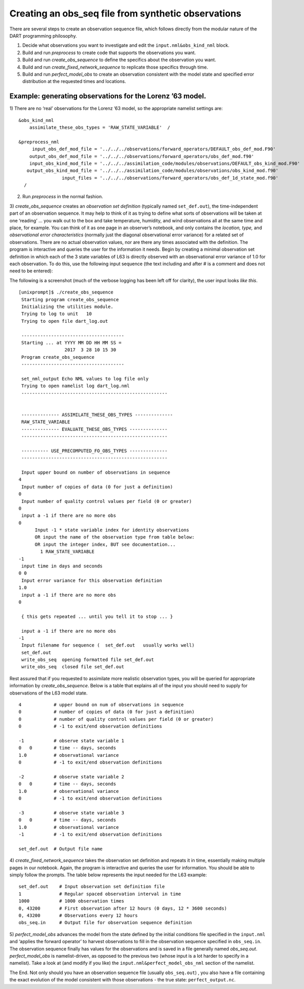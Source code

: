 Creating an obs_seq file from synthetic observations
====================================================

There are several steps to create an observation sequence file, which follows
directly from the modular nature of the DART programming philosophy.

1. Decide what observations you want to investigate and edit the
   ``input.nml&obs_kind_nml`` block.
2. Build and run *preprocess* to create code that supports the observations you
   want.
3. Build and run *create_obs_sequence* to define the specifics about the
   observation you want.
4. Build and run *create_fixed_network_sequence* to replicate those specifics
   through time.
5. Build and run *perfect_model_obs* to create an observation consistent with
   the model state and specified error distribution at the requested times and
   locations.

Example: generating observations for the Lorenz ’63 model.
^^^^^^^^^^^^^^^^^^^^^^^^^^^^^^^^^^^^^^^^^^^^^^^^^^^^^^^^^^

1) There are no ‘real’ observations for the Lorenz ’63 model, so the appropriate
namelist settings are:

::

   &obs_kind_nml
       assimilate_these_obs_types = 'RAW_STATE_VARIABLE'  /

   &preprocess_nml
        input_obs_def_mod_file = '../../../observations/forward_operators/DEFAULT_obs_def_mod.F90'
       output_obs_def_mod_file = '../../../observations/forward_operators/obs_def_mod.f90'
       input_obs_kind_mod_file = '../../../assimilation_code/modules/observations/DEFAULT_obs_kind_mod.F90'
      output_obs_kind_mod_file = '../../../assimilation_code/modules/observations/obs_kind_mod.f90'
                   input_files = '../../../observations/forward_operators/obs_def_1d_state_mod.f90'
     /

2) Run *preprocess* in the normal fashion.

3) *create_obs_sequence* creates an *observation set definition* (typically
named ``set_def.out``), the time-independent part of an observation sequence. It
may help to think of it as trying to define what sorts of observations will be
taken at one ‘reading’ … you walk out to the box and take temperature, humidity,
and wind observations all at the same time and place, for example. You can think
of it as one page in an observer’s notebook, and only contains the *location,
type,* and *observational error characteristics* (normally just the diagonal
observational error variance) for a related set of observations. There are no
actual observation values, nor are there any times associated with the
definition. The program is interactive and queries the user for the information
it needs. Begin by creating a minimal observation set definition in which each
of the 3 state variables of L63 is directly observed with an observational error
variance of 1.0 for each observation. To do this, use the following input
sequence (the text including and after # is a comment and does not need to be
entered):

The following is a screenshot (much of the verbose logging has been left off for
clarity), the user input looks *like this*.

::

      [unixprompt]$ ./create_obs_sequence
       Starting program create_obs_sequence
       Initializing the utilities module.
       Trying to log to unit   10
       Trying to open file dart_log.out

       --------------------------------------
       Starting ... at YYYY MM DD HH MM SS =
                       2017  3 28 10 15 30
       Program create_obs_sequence
       --------------------------------------

       set_nml_output Echo NML values to log file only
       Trying to open namelist log dart_log.nml
       ------------------------------------------------------


       -------------- ASSIMILATE_THESE_OBS_TYPES --------------
       RAW_STATE_VARIABLE
       -------------- EVALUATE_THESE_OBS_TYPES --------------
       ------------------------------------------------------

       ---------- USE_PRECOMPUTED_FO_OBS_TYPES --------------
       ------------------------------------------------------

       Input upper bound on number of observations in sequence
      4
       Input number of copies of data (0 for just a definition)
      0
       Input number of quality control values per field (0 or greater)
      0
       input a -1 if there are no more obs
      0
            Input -1 * state variable index for identity observations
            OR input the name of the observation type from table below:
            OR input the integer index, BUT see documentation...
              1 RAW_STATE_VARIABLE
      -1
       input time in days and seconds
      0 0
       Input error variance for this observation definition
      1.0
       input a -1 if there are no more obs
      0

       { this gets repeated ... until you tell it to stop ... }

       input a -1 if there are no more obs
      -1
       Input filename for sequence (  set_def.out   usually works well)
       set_def.out
       write_obs_seq  opening formatted file set_def.out
       write_obs_seq  closed file set_def.out

Rest assured that if you requested to assimilate more realistic observation
types, you will be queried for appropriate information by *create_obs_sequence*.
Below is a table that explains all of the input you should need to supply for
observations of the L63 model state.

::

   4            # upper bound on num of observations in sequence
   0            # number of copies of data (0 for just a definition)
   0            # number of quality control values per field (0 or greater)
   0            # -1 to exit/end observation definitions

   -1           # observe state variable 1
   0   0        # time -- days, seconds
   1.0          # observational variance
   0            # -1 to exit/end observation definitions

   -2           # observe state variable 2
   0   0        # time -- days, seconds
   1.0          # observational variance
   0            # -1 to exit/end observation definitions

   -3           # observe state variable 3
   0   0        # time -- days, seconds
   1.0          # observational variance
   -1           # -1 to exit/end observation definitions

   set_def.out  # Output file name

4) *create_fixed_network_sequence* takes the observation set definition and
repeats it in time, essentially making multiple pages in our notebook. Again,
the program is interactive and queries the user for information. You should be
able to simply follow the prompts. The table below represents the input needed
for the L63 example:

::

   set_def.out    # Input observation set definition file          
   1              # Regular spaced observation interval in time      
   1000           # 1000 observation times
   0, 43200       # First observation after 12 hours (0 days, 12 * 3600 seconds)
   0, 43200       # Observations every 12 hours
   obs_seq.in     # Output file for observation sequence definition

5) *perfect_model_obs* advances the model from the state defined by the initial
conditions file specified in the ``input.nml`` and ‘applies the forward
operator’ to harvest observations to fill in the observation sequence specified
in ``obs_seq.in``. The observation sequence finally has values for the
observations and is saved in a file generally named *obs_seq.out*.
*perfect_model_obs* is namelist-driven, as opposed to the previous two (whose
input is a lot harder to specify in a namelist). Take a look at (and modify if
you like) the ``input.nml&perfect_model_obs_nml`` section of the namelist.

The End. Not only should you have an observation sequence file (usually
``obs_seq.out``) , you also have a file containing the exact evolution of the
model consistent with those observations - the true state:
``perfect_output.nc``.
